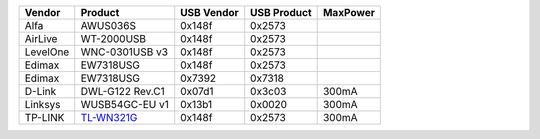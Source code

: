 .. list-table::

   - 

      - **Vendor**
      - **Product**
      - **USB Vendor**
      - **USB Product**
      - **MaxPower**
   - 

      - Alfa
      - AWUS036S
      - 0x148f
      - 0x2573
      - 
   - 

      - AirLive
      - WT-2000USB
      - 0x148f
      - 0x2573
      - 
   - 

      - LevelOne
      - WNC-0301USB v3
      - 0x148f
      - 0x2573
      - 
   - 

      - Edimax
      - EW7318USG
      - 0x148f
      - 0x2573
      - 
   - 

      - Edimax
      - EW7318USG
      - 0x7392
      - 0x7318
      - 
   - 

      - D-Link
      - DWL-G122 Rev.C1
      - 0x07d1
      - 0x3c03
      - 300mA
   - 

      - Linksys
      - WUSB54GC-EU v1
      - 0x13b1
      - 0x0020
      - 300mA
   - 

      - TP-LINK
      - `TL-WN321G <http://www.tp-link.com/en/products/details/?model=TL-WN321G>`__
      - 0x148f
      - 0x2573
      - 300mA
